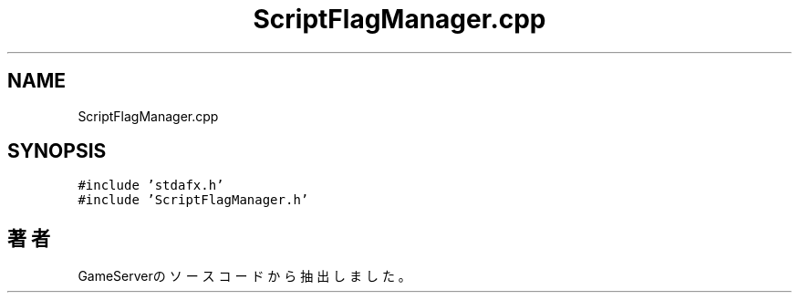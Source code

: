 .TH "ScriptFlagManager.cpp" 3 "2018年12月21日(金)" "GameServer" \" -*- nroff -*-
.ad l
.nh
.SH NAME
ScriptFlagManager.cpp
.SH SYNOPSIS
.br
.PP
\fC#include 'stdafx\&.h'\fP
.br
\fC#include 'ScriptFlagManager\&.h'\fP
.br

.SH "著者"
.PP 
 GameServerのソースコードから抽出しました。
